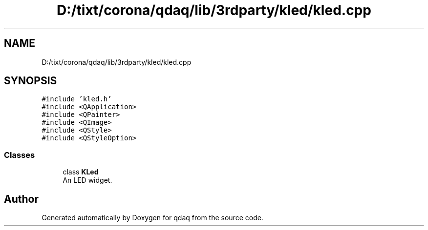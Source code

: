 .TH "D:/tixt/corona/qdaq/lib/3rdparty/kled/kled.cpp" 3 "Wed May 20 2020" "Version 0.2.6" "qdaq" \" -*- nroff -*-
.ad l
.nh
.SH NAME
D:/tixt/corona/qdaq/lib/3rdparty/kled/kled.cpp
.SH SYNOPSIS
.br
.PP
\fC#include 'kled\&.h'\fP
.br
\fC#include <QApplication>\fP
.br
\fC#include <QPainter>\fP
.br
\fC#include <QImage>\fP
.br
\fC#include <QStyle>\fP
.br
\fC#include <QStyleOption>\fP
.br

.SS "Classes"

.in +1c
.ti -1c
.RI "class \fBKLed\fP"
.br
.RI "An LED widget\&. "
.in -1c
.SH "Author"
.PP 
Generated automatically by Doxygen for qdaq from the source code\&.
